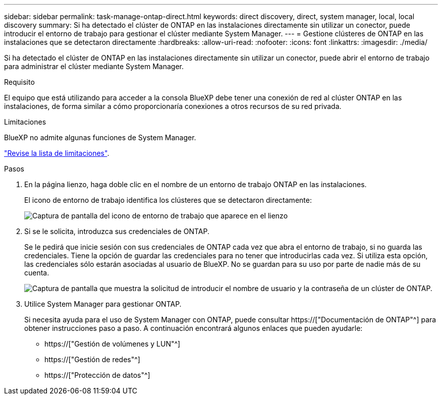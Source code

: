 ---
sidebar: sidebar 
permalink: task-manage-ontap-direct.html 
keywords: direct discovery, direct, system manager, local, local discovery 
summary: Si ha detectado el clúster de ONTAP en las instalaciones directamente sin utilizar un conector, puede introducir el entorno de trabajo para gestionar el clúster mediante System Manager. 
---
= Gestione clústeres de ONTAP en las instalaciones que se detectaron directamente
:hardbreaks:
:allow-uri-read: 
:nofooter: 
:icons: font
:linkattrs: 
:imagesdir: ./media/


[role="lead"]
Si ha detectado el clúster de ONTAP en las instalaciones directamente sin utilizar un conector, puede abrir el entorno de trabajo para administrar el clúster mediante System Manager.

.Requisito
El equipo que está utilizando para acceder a la consola BlueXP debe tener una conexión de red al clúster ONTAP en las instalaciones, de forma similar a cómo proporcionaría conexiones a otros recursos de su red privada.

.Limitaciones
BlueXP no admite algunas funciones de System Manager.

link:reference-limitations.html["Revise la lista de limitaciones"].

.Pasos
. En la página lienzo, haga doble clic en el nombre de un entorno de trabajo ONTAP en las instalaciones.
+
El icono de entorno de trabajo identifica los clústeres que se detectaron directamente:

+
image:screenshot-direct-discovery-we.png["Captura de pantalla del icono de entorno de trabajo que aparece en el lienzo"]

. Si se le solicita, introduzca sus credenciales de ONTAP.
+
Se le pedirá que inicie sesión con sus credenciales de ONTAP cada vez que abra el entorno de trabajo, si no guarda las credenciales. Tiene la opción de guardar las credenciales para no tener que introducirlas cada vez. Si utiliza esta opción, las credenciales sólo estarán asociadas al usuario de BlueXP. No se guardan para su uso por parte de nadie más de su cuenta.

+
image:screenshot-credentials.png["Captura de pantalla que muestra la solicitud de introducir el nombre de usuario y la contraseña de un clúster de ONTAP."]

. Utilice System Manager para gestionar ONTAP.
+
Si necesita ayuda para el uso de System Manager con ONTAP, puede consultar https://["Documentación de ONTAP"^] para obtener instrucciones paso a paso. A continuación encontrará algunos enlaces que pueden ayudarle:

+
** https://["Gestión de volúmenes y LUN"^]
** https://["Gestión de redes"^]
** https://["Protección de datos"^]



